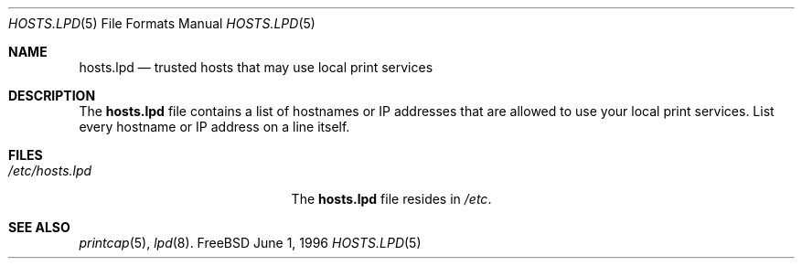 .\" Copyright (c) 1983, 1991, 1993
.\"	The Regents of the University of California.  All rights reserved.
.\"
.\" Redistribution and use in source and binary forms, with or without
.\" modification, are permitted provided that the following conditions
.\" are met:
.\" 1. Redistributions of source code must retain the above copyright
.\"    notice, this list of conditions and the following disclaimer.
.\" 2. Redistributions in binary form must reproduce the above copyright
.\"    notice, this list of conditions and the following disclaimer in the
.\"    documentation and/or other materials provided with the distribution.
.\" 3. All advertising materials mentioning features or use of this software
.\"    must display the following acknowledgement:
.\"	This product includes software developed by the University of
.\"	California, Berkeley and its contributors.
.\" 4. Neither the name of the University nor the names of its contributors
.\"    may be used to endorse or promote products derived from this software
.\"    without specific prior written permission.
.\"
.\" THIS SOFTWARE IS PROVIDED BY THE REGENTS AND CONTRIBUTORS ``AS IS'' AND
.\" ANY EXPRESS OR IMPLIED WARRANTIES, INCLUDING, BUT NOT LIMITED TO, THE
.\" IMPLIED WARRANTIES OF MERCHANTABILITY AND FITNESS FOR A PARTICULAR PURPOSE
.\" ARE DISCLAIMED.  IN NO EVENT SHALL THE REGENTS OR CONTRIBUTORS BE LIABLE
.\" FOR ANY DIRECT, INDIRECT, INCIDENTAL, SPECIAL, EXEMPLARY, OR CONSEQUENTIAL
.\" DAMAGES (INCLUDING, BUT NOT LIMITED TO, PROCUREMENT OF SUBSTITUTE GOODS
.\" OR SERVICES; LOSS OF USE, DATA, OR PROFITS; OR BUSINESS INTERRUPTION)
.\" HOWEVER CAUSED AND ON ANY THEORY OF LIABILITY, WHETHER IN CONTRACT, STRICT
.\" LIABILITY, OR TORT (INCLUDING NEGLIGENCE OR OTHERWISE) ARISING IN ANY WAY
.\" OUT OF THE USE OF THIS SOFTWARE, EVEN IF ADVISED OF THE POSSIBILITY OF
.\" SUCH DAMAGE.
.\"
.\"	$Id: hosts.lpd.5,v 1.3 1997/03/07 03:28:02 jmg Exp $
.\"
.Dd June 1, 1996
.Dt HOSTS.LPD 5
.Os FreeBSD
.Sh NAME
.Nm hosts.lpd
.Nd trusted hosts that may use local print services
.Sh DESCRIPTION
The
.Nm hosts.lpd
file contains a list of hostnames or IP addresses
that are allowed to use your local print services.
List every hostname or IP address on a line itself.
.Sh FILES
.Bl -tag -width /etc/hosts.lpdxxxxx -compact
.It Pa /etc/hosts.lpd
The
.Nm hosts.lpd
file resides in
.Pa /etc .
.Sh SEE ALSO
.Xr printcap 5 ,
.Xr lpd 8 .

